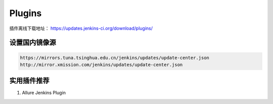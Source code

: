 Plugins
=======

插件离线下载地址： https://updates.jenkins-ci.org/download/plugins/


设置国内镜像源
------------------

.. code-block:: bash

   https://mirrors.tuna.tsinghua.edu.cn/jenkins/updates/update-center.json
   http://mirror.xmission.com/jenkins/updates/update-center.json


实用插件推荐
-------------

#. Allure Jenkins Plugin